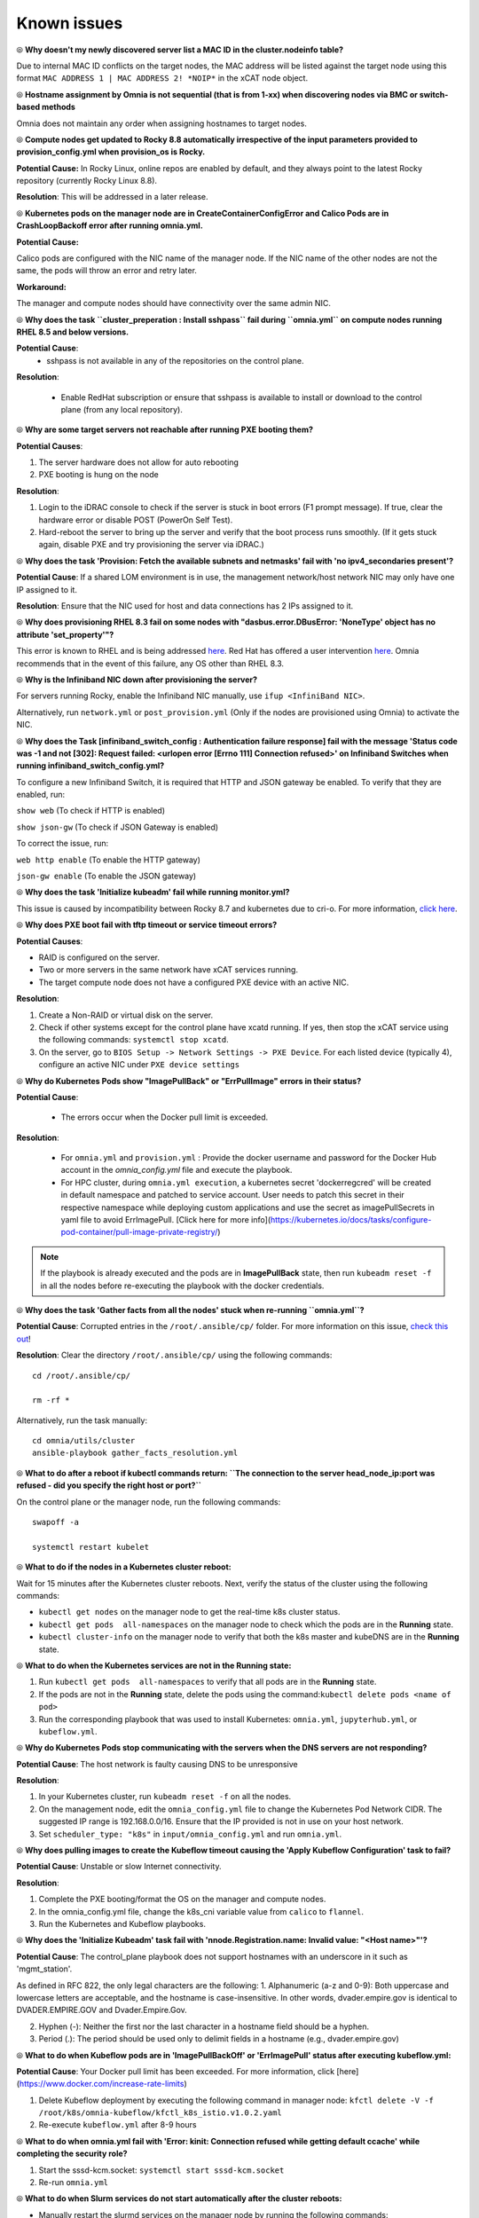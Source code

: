 Known issues
==============

⦾ **Why doesn't my newly discovered server list a MAC ID in the cluster.nodeinfo table?**

Due to internal MAC ID conflicts on the target nodes, the MAC address will be listed against the target node using this format ``MAC ADDRESS 1 | MAC ADDRESS 2! *NOIP*`` in the xCAT node object.

.. image:: ../images/MACConflict.png

⦾ **Hostname assignment by Omnia is not sequential (that is from 1-xx) when discovering nodes via BMC or switch-based methods**

Omnia does not maintain any order when assigning hostnames to target nodes.

⦾ **Compute nodes get updated to Rocky 8.8 automatically irrespective of the input parameters provided to provision_config.yml when provision_os is Rocky.**

**Potential Cause:** In Rocky Linux, online repos are enabled by default, and they always point to the latest Rocky repository (currently Rocky Linux 8.8).

**Resolution**: This will be addressed in a later release.

⦾ **Kubernetes pods on the manager node are in CreateContainerConfigError and Calico Pods are in CrashLoopBackoff error after running omnia.yml.**

**Potential Cause:**

Calico pods are configured with the NIC name of the manager node. If the NIC name of the other nodes are not the same, the pods will throw an error and retry later.

**Workaround:**

The manager and compute nodes should have connectivity over the same admin NIC.

⦾ **Why does the task ``cluster_preperation : Install sshpass`` fail during ``omnia.yml`` on compute nodes running RHEL 8.5 and below versions.**

**Potential Cause**:
    * sshpass is not available in any of the repositories on the control plane.

**Resolution**:

   * Enable RedHat subscription or ensure that sshpass is available to install or download to the control plane (from any local repository).

⦾ **Why are some target servers not reachable after running PXE booting them?**


**Potential Causes**:

1. The server hardware does not allow for auto rebooting

2. PXE booting is hung on the node

**Resolution**:

1. Login to the iDRAC console to check if the server is stuck in boot errors (F1 prompt message). If true, clear the hardware error or disable POST (PowerOn Self Test).

2. Hard-reboot the server to bring up the server and verify that the boot process runs smoothly. (If it gets stuck again, disable PXE and try provisioning the server via iDRAC.)

⦾ **Why does the task 'Provision: Fetch the available subnets and netmasks' fail with 'no ipv4_secondaries present'?**

.. image:: ../images/SharedLomError.png

**Potential Cause**: If a shared LOM environment is in use, the management network/host network NIC may only have one IP assigned to it.

**Resolution**: Ensure that the NIC used for host and data connections has 2 IPs assigned to it.

⦾ **Why does provisioning RHEL 8.3 fail on some nodes with "dasbus.error.DBusError: 'NoneType' object has no attribute 'set_property'"?**

This error is known to RHEL and is being addressed `here <https://bugzilla.redhat.com/show_bug.cgi?id=1912898>`_. Red Hat has offered a user intervention `here <https://access.redhat.com/solutions/5872751>`_. Omnia recommends that in the event of this failure, any OS other than RHEL 8.3.

⦾ **Why is the Infiniband NIC down after provisioning the server?**

For servers running Rocky, enable the Infiniband NIC manually, use ``ifup <InfiniBand NIC>``.

Alternatively, run ``network.yml`` or  ``post_provision.yml`` (Only if the nodes are provisioned using Omnia) to activate the NIC.

⦾ **Why does the Task [infiniband_switch_config : Authentication failure response] fail with the message 'Status code was -1 and not [302]: Request failed: <urlopen error [Errno 111] Connection refused>' on Infiniband Switches when running infiniband_switch_config.yml?**

To configure a new Infiniband Switch, it is required that HTTP and JSON gateway be enabled. To verify that they are enabled, run:

``show web`` (To check if HTTP is enabled)

``show json-gw`` (To check if JSON Gateway is enabled)

To correct the issue, run:

``web http enable`` (To enable the HTTP gateway)

``json-gw enable`` (To enable the JSON gateway)

⦾ **Why does the task 'Initialize kubeadm' fail while running monitor.yml?**

This issue is caused by incompatibility between Rocky 8.7 and kubernetes due to cri-o. For more information, `click here <https://github.com/cri-o/cri-o/issues/6197>`_.

⦾ **Why does PXE boot fail with tftp timeout or service timeout errors?**


**Potential Causes**:

* RAID is configured on the server.

* Two or more servers in the same network have xCAT services running.

* The target compute node does not have a configured PXE device with an active NIC.



**Resolution**:

1. Create a Non-RAID or virtual disk on the server.

2. Check if other systems except for the control plane have xcatd running. If yes, then stop the xCAT service using the following commands: ``systemctl stop xcatd``.

3. On the server, go to ``BIOS Setup -> Network Settings -> PXE Device``. For each listed device (typically 4), configure an active NIC under ``PXE device settings``


⦾ **Why do Kubernetes Pods show "ImagePullBack" or "ErrPullImage" errors in their status?**

**Potential Cause**:

    * The errors occur when the Docker pull limit is exceeded.
**Resolution**:

    * For ``omnia.yml`` and ``provision.yml`` : Provide the docker username and password for the Docker Hub account in the *omnia_config.yml* file and execute the playbook.

    * For HPC cluster, during ``omnia.yml execution``, a kubernetes secret 'dockerregcred' will be created in default namespace and patched to service account. User needs to patch this secret in their respective namespace while deploying custom applications and use the secret as imagePullSecrets in yaml file to avoid ErrImagePull. [Click here for more info](https://kubernetes.io/docs/tasks/configure-pod-container/pull-image-private-registry/)
.. note:: If the playbook is already executed and the pods are in **ImagePullBack** state, then run ``kubeadm reset -f`` in all the nodes before re-executing the playbook with the docker credentials.

⦾ **Why does the task 'Gather facts from all the nodes' stuck when re-running ``omnia.yml``?**

**Potential Cause**: Corrupted entries in the ``/root/.ansible/cp/`` folder. For more information on this issue, `check this out <https://github.com/ansible/ansible/issues/17349>`_!

**Resolution**: Clear the directory ``/root/.ansible/cp/`` using the following commands: ::

    cd /root/.ansible/cp/

    rm -rf *

Alternatively, run the task manually: ::

    cd omnia/utils/cluster
    ansible-playbook gather_facts_resolution.yml

⦾ **What to do after a reboot if kubectl commands return: ``The connection to the server head_node_ip:port was refused - did you specify the right host or port?``**


On the control plane or the manager node, run the following commands: ::

   swapoff -a

   systemctl restart kubelet



⦾ **What to do if the nodes in a Kubernetes cluster reboot:**


Wait for 15 minutes after the Kubernetes cluster reboots. Next, verify the status of the cluster using the following commands:

* ``kubectl get nodes`` on the manager node to get the real-time k8s cluster status.

* ``kubectl get pods  all-namespaces`` on the manager node to check which the pods are in the **Running** state.

* ``kubectl cluster-info`` on the manager node to verify that both the k8s master and kubeDNS are in the **Running** state.


⦾ **What to do when the Kubernetes services are not in the  Running  state:**


1. Run ``kubectl get pods  all-namespaces`` to verify that all pods are in the **Running** state.

2. If the pods are not in the **Running** state, delete the pods using the command:``kubectl delete pods <name of pod>``

3. Run the corresponding playbook that was used to install Kubernetes: ``omnia.yml``, ``jupyterhub.yml``, or ``kubeflow.yml``.



⦾ **Why do Kubernetes Pods stop communicating with the servers when the DNS servers are not responding?**


**Potential Cause**: The host network is faulty causing DNS to be unresponsive



**Resolution**:

1. In your Kubernetes cluster, run ``kubeadm reset -f`` on all the nodes.

2. On the management node, edit the ``omnia_config.yml`` file to change the Kubernetes Pod Network CIDR. The suggested IP range is 192.168.0.0/16. Ensure that the IP provided is not in use on your host network.

3. Set ``scheduler_type: "k8s"`` in ``input/omnia_config.yml`` and run ``omnia.yml``.

⦾ **Why does pulling images to create the Kubeflow timeout causing the 'Apply Kubeflow Configuration' task to fail?**


**Potential Cause**: Unstable or slow Internet connectivity.

**Resolution**:

1. Complete the PXE booting/format the OS on the manager and compute nodes.

2. In the omnia_config.yml file, change the k8s_cni variable value from ``calico`` to ``flannel``.

3. Run the Kubernetes and Kubeflow playbooks.



⦾ **Why does the 'Initialize Kubeadm' task fail with 'nnode.Registration.name: Invalid value: \"<Host name>\"'?**

**Potential Cause**: The control_plane playbook does not support hostnames with an underscore in it such as 'mgmt_station'.

As defined in RFC 822, the only legal characters are the following:
1. Alphanumeric (a-z and 0-9): Both uppercase and lowercase letters are acceptable, and the hostname is case-insensitive. In other words, dvader.empire.gov is identical to DVADER.EMPIRE.GOV and Dvader.Empire.Gov.

2. Hyphen (-): Neither the first nor the last character in a hostname field should be a hyphen.

3. Period (.): The period should be used only to delimit fields in a hostname (e.g., dvader.empire.gov)


⦾ **What to do when Kubeflow pods are in 'ImagePullBackOff' or 'ErrImagePull' status after executing kubeflow.yml:**


**Potential Cause**: Your Docker pull limit has been exceeded. For more information, click [here](https://www.docker.com/increase-rate-limits)

1. Delete Kubeflow deployment by executing the following command in manager node: ``kfctl delete -V -f /root/k8s/omnia-kubeflow/kfctl_k8s_istio.v1.0.2.yaml``

2. Re-execute ``kubeflow.yml`` after 8-9 hours

⦾ **What to do when omnia.yml fail with 'Error: kinit: Connection refused while getting default ccache' while completing the security role?**

1. Start the sssd-kcm.socket: ``systemctl start sssd-kcm.socket``

2. Re-run ``omnia.yml``


⦾ **What to do when Slurm services do not start automatically after the cluster reboots:**

* Manually restart the slurmd services on the manager node by running the following commands: ::

    systemctl restart slurmdbd
    systemctl restart slurmctld
    systemctl restart prometheus-slurm-exporter

* Run ``systemctl status slurmd`` to manually restart the following service on all the compute nodes.

⦾ **Why do Slurm services fail?**

**Potential Cause**: The ``slurm.conf`` is not configured properly.

Recommended Actions:

1. Run the following commands: ::

     slurmdbd -Dvvv
     slurmctld -Dvvv

2. Refer the ``/var/lib/log/slurmctld.log`` file for more information.

⦾ **What causes the "Ports are Unavailable" error?**


**Potential Cause:** Slurm database connection fails.



**Recommended Actions:**

1. Run the following commands:::



     slurmdbd -Dvvv
     slurmctld -Dvvv



2. Refer the ``/var/lib/log/slurmctld.log`` file.

3. Check the output of ``netstat -antp | grep LISTEN`` for  PIDs in the listening state.

4. If PIDs are in the **Listening** state, kill the processes of that specific port.

5. Restart all Slurm services: ::



    slurmctl restart slurmctld on manager node

    systemctl restart slurmdbd on manager node

    systemctl restart slurmd on compute node



⦾ **Why does the task 'nfs_client: Mount NFS client' fail with ``Failed to mount NFS client. Make sure NFS Server is running on IP xx.xx.xx.xx``?**

**Potential Cause**:

* The required services for NFS may not be running:

    - nfs
    - rpc-bind
    - mountd

**Resolution**:

* Enable the required services using ``firewall-cmd  --permanent  --add-service=<service name>`` and then reload the firewall using ``firewall-cmd  --reload``.

⦾ **What to do when omnia.yml fails with nfs-server.service might not be running on NFS Server. Please check or start services``?**

**Potential Cause**: nfs-server.service is not running on the target node.

**Resolution**: Use the following commands to bring up the service: ::

    systemctl start nfs-server.service

    systemctl enable nfs-server.service





⦾ **Why does the task 'Install Packages' fail on the NFS node with the message: ``Failure in talking to yum: Cannot find a valid baseurl for repo: base/7/x86_64.``**


**Potential Cause**:

    There are connections missing on the NFS node.

**Resolution**:

        Ensure that there are 3 NICs being used on the NFS node:

                1. For provisioning the OS

                2. For connecting to the internet (Management purposes)

                3. For connecting to PowerVault (Data Connection)


⦾ **Why do pods and images appear to get deleted automatically?**


**Potential Cause**:

Lack of space in the root partition (/) causes Linux to clear files automatically (Use ``df -h`` to diagnose the issue).

  **Resolution**:

* Delete large, unused files to clear the root partition (Use the command ``find / -xdev -size +5M | xargs ls -lh | sort -n -k5`` to identify these files). Before running ``monitor.yml``, it is recommended to have a minimum of 50% free space in the root partition.

* Once the partition is cleared, run ``kubeadm reset -f``

* Re-run ``monitor.yml``


⦾ **What to do when the JupyterHub or Prometheus UI is not accessible:**

Run the command ``kubectl get pods  namespace default`` to ensure **nfs-client** pod and all Prometheus server pods are in the **Running** state.




⦾ **What to do if PowerVault throws the error: ``Error: The specified disk is not available. - Unavailable disk (0.x) in disk range '0.x-x'``:**

1. Verify that the disk in question is not part of any pool: ``show disks``

2. If the disk is part of a pool, remove it and try again.

⦾ **Why does PowerVault throw the error: ``You cannot create a linear disk group when a virtual disk group exists on the system.``?**

At any given time only one type of disk group can be created on the system. That is, all disk groups on the system have to exclusively be linear or virtual. To fix the issue, either delete the existing disk group or change the type of pool you are creating.


⦾ **Why does the task 'nfs_client: Mount NFS client' fail with ``No route to host``?**

**Potential Cause**:

* There's a mismatch in the share path listed in ``/etc/exports`` and in ``omnia_config.yml`` under ``nfs_client_params``.

**Resolution**:

* Ensure that the input paths are a perfect match down to the character to avoid any errors.


⦾ **Why is my NFS mount not visible on the client?**


**Potential Cause**: The directory being used by the client as a mount point is already in use by a different NFS export.

**Resolution**: Verify that the directory being used as a mount point is empty by using ``cd <client share path> | ls`` or ``mount | grep <client share path>``. If empty, re-run the playbook.

.. image:: ../images/omnia_NFS_mount_fcfs.png




⦾ **Why does the ``BeeGFS-client`` service fail?**

**Potential Causes**:

1. SELINUX may be enabled. (use ``sestatus`` to diagnose the issue)

2. Ports 8008, 8003, 8004, 8005 and 8006 may be closed. (use ``systemctl status beegfs-mgmtd, systemctl status beegfs-meta, systemctl status beegfs-storage`` to diagnose the issue)

3. The BeeGFS set up may be incompatible with RHEL.



**Resolution**:

1. If SELinux is enabled, update the file ``/etc/sysconfig/selinux`` and reboot the server.

2. Open all ports required by BeeGFS: 8008, 8003, 8004, 8005 and 8006

3. Check the [support matrix for RHEL or Rocky](../Support_Matrix/Software/Operating_Systems) to verify your set-up.

4. For further insight into the issue, check out ``/var/log/beegfs-client.log`` on nodes where the BeeGFS client is running.



⦾ **Why does the task 'security: Authenticate as admin' fail?**

**Potential Cause**:
The required services are not running on the node. Verify the service status using:::

    systemctl status sssd-kcm.socket

    systemctl status sssd.service

**Resolution**:

* Restart the services using:::

    systemctl start sssd-kcm.socket
    systemctl start sssd.service

* Re-run ``omnia.yml`` using: ::

    ansible-playbook omnia.yml


⦾ **Why does installing FreeIPA fail on RHEL servers?**

.. image:: ../images/FreeIPA_RHEL_Error.png

**Potential Causes**: Required repositories may not be enabled by your red hat subscription.

**Resolution**: Enable all required repositories via your red hat subscription.


⦾ **Why would FreeIPA server/client installation fail?**


**Potential Cause**:

The hostnames of the manager and login nodes are not set in the correct format.

**Resolution**:

If you have enabled the option to install the login node in the cluster, set the hostnames of the nodes in the format: *hostname.domainname*. For example, *manager.omnia.test* is a valid hostname for the login node. **Note**: To find the cause for the failure of the FreeIPA server and client installation, see *ipaserver-install.log* in the manager node or */var/log/ipaclient-install.log* in the login node.

⦾ **Why does FreeIPA installation fail on the control plane when the public NIC provided is static?**

**Potential Cause**: The network config file for the public NIC on the control plane does not define any DNS entries.

**Resolution**: Ensure the fields ``DNS1`` and ``DNS2`` are updated appropriately in the file ``/etc/sysconfig/network-scripts/ifcfg-<NIC name>``.


⦾ **What to do when JupyterHub pods are in 'ImagePullBackOff' or 'ErrImagePull' status after executing jupyterhub.yml:**

**Potential Cause**: Your Docker pull limit has been exceeded. For more information, `click here <https://www.docker.com/increase-rate-limits>`_.

1. Delete Jupyterhub deployment by executing the following command in manager node: ``helm delete jupyterhub -n jupyterhub``

2. Re-execute ``jupyterhub.yml`` after 8-9 hours.

⦾ **What to do if NFS clients are unable to access the share after an NFS server reboot?**

Reboot the NFS server (external to the cluster) to bring up the services again: ::

    systemctl disable nfs-server
    systemctl enable nfs-server
    systemctl restart nfs-server





